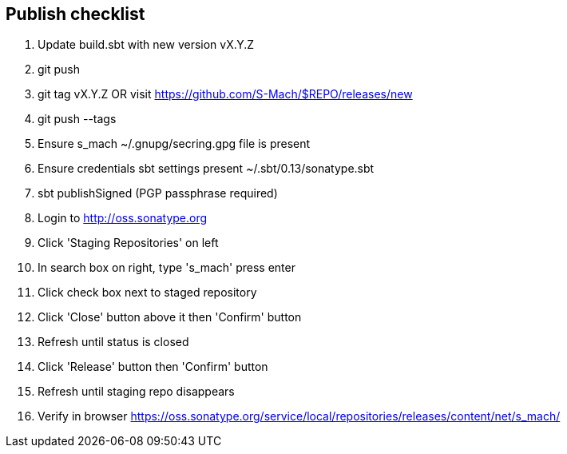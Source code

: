 == Publish checklist

1. Update build.sbt with new version vX.Y.Z
2. git push
3. git tag vX.Y.Z OR visit https://github.com/S-Mach/$REPO/releases/new
4. git push --tags
5. Ensure s_mach ~/.gnupg/secring.gpg file is present
6. Ensure credentials sbt settings present ~/.sbt/0.13/sonatype.sbt
7. sbt publishSigned (PGP passphrase required)
8. Login to http://oss.sonatype.org
9. Click 'Staging Repositories' on left
10. In search box on right, type 's_mach' press enter
11. Click check box next to staged repository
12. Click 'Close' button above it then 'Confirm' button
13. Refresh until status is closed
14. Click 'Release' button then 'Confirm' button
15. Refresh until staging repo disappears
16. Verify in browser https://oss.sonatype.org/service/local/repositories/releases/content/net/s_mach/